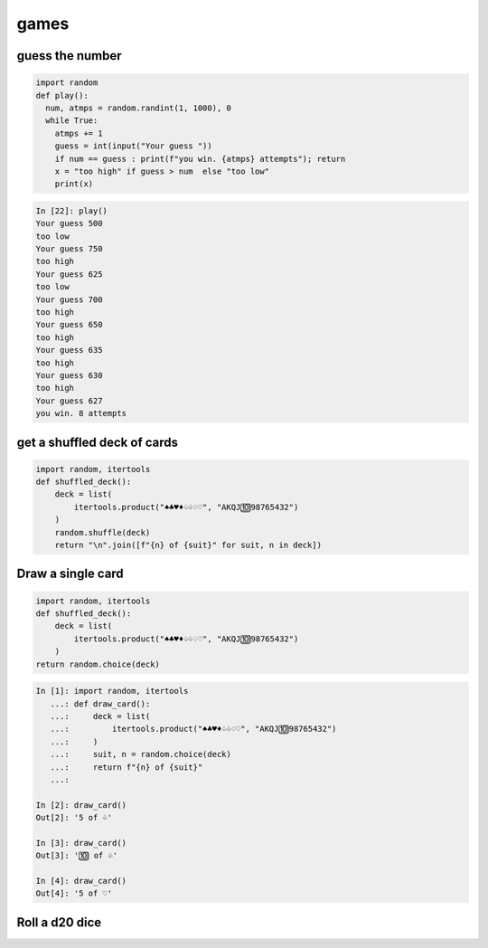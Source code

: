 games
===========

guess the number
---------------------

.. code-block:: python

    import random
    def play():
      num, atmps = random.randint(1, 1000), 0
      while True:
        atmps += 1
        guess = int(input("Your guess "))
        if num == guess : print(f"you win. {atmps} attempts"); return
        x = "too high" if guess > num  else "too low"
        print(x)

.. code-block:: ipython

    In [22]: play()
    Your guess 500
    too low
    Your guess 750
    too high
    Your guess 625
    too low
    Your guess 700
    too high
    Your guess 650
    too high
    Your guess 635
    too high
    Your guess 630
    too high
    Your guess 627
    you win. 8 attempts


get a shuffled deck of cards
-----------------------------------

.. code-block:: python

    import random, itertools
    def shuffled_deck():
        deck = list(
            itertools.product("♠♣♥♦♤♧♢♡", "AKQJ🔟98765432")
        )
        random.shuffle(deck)
        return "\n".join([f"{n} of {suit}" for suit, n in deck])


Draw a single card
-----------------------------------

.. code-block:: python

    import random, itertools
    def shuffled_deck():
        deck = list(
            itertools.product("♠♣♥♦♤♧♢♡", "AKQJ🔟98765432")
        )
    return random.choice(deck)

.. code-block:: bash

    In [1]: import random, itertools
       ...: def draw_card():
       ...:     deck = list(
       ...:         itertools.product("♠♣♥♦♤♧♢♡", "AKQJ🔟98765432")
       ...:     )
       ...:     suit, n = random.choice(deck)
       ...:     return f"{n} of {suit}"
       ...:

    In [2]: draw_card()
    Out[2]: '5 of ♧'

    In [3]: draw_card()
    Out[3]: '🔟 of ♧'

    In [4]: draw_card()
    Out[4]: '5 of ♡'



Roll a d20 dice
-------------------
